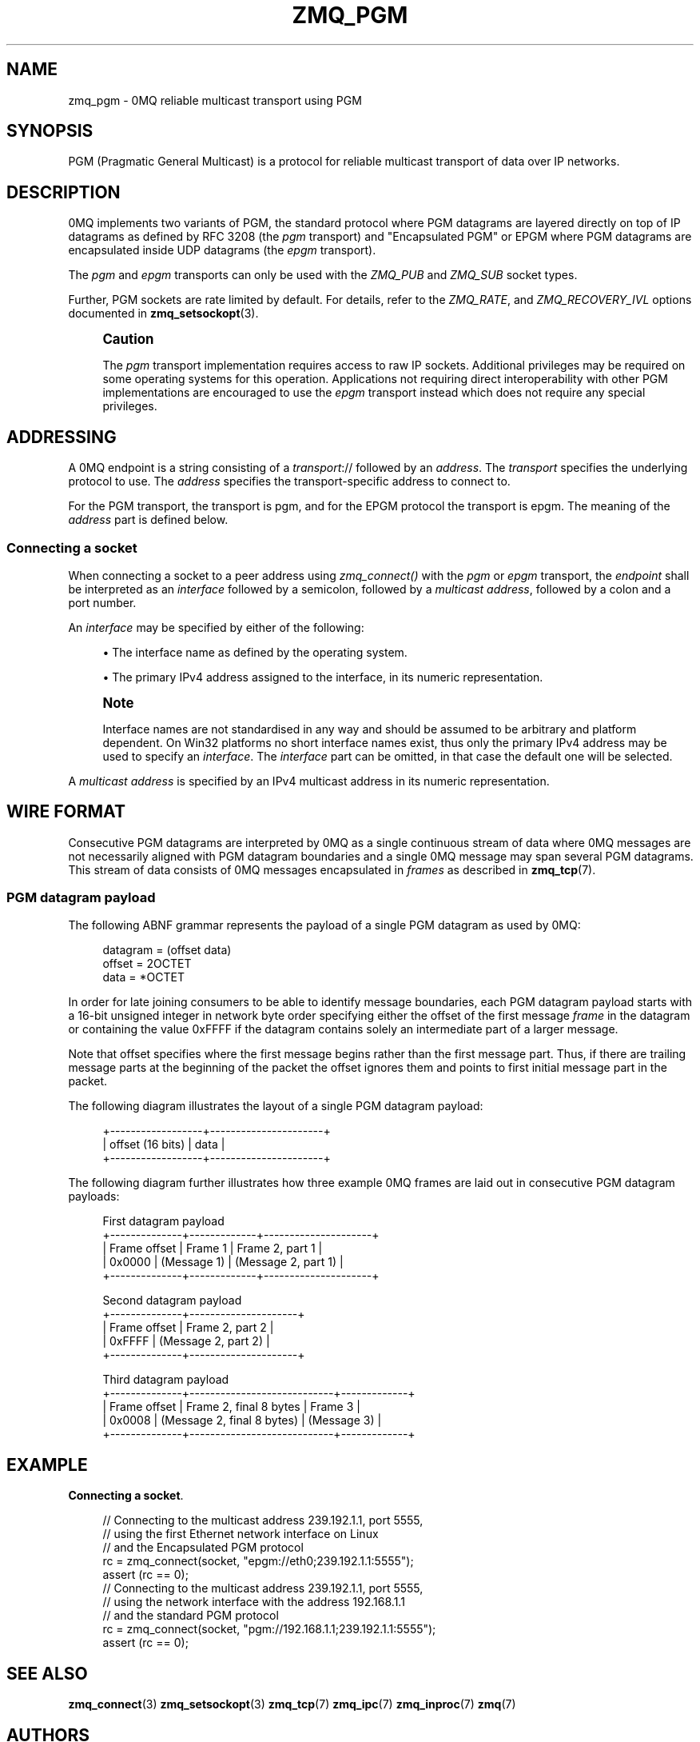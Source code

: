 '\" t
.\"     Title: zmq_pgm
.\"    Author: [see the "AUTHORS" section]
.\" Generator: DocBook XSL Stylesheets v1.78.1 <http://docbook.sf.net/>
.\"      Date: 12/18/2015
.\"    Manual: 0MQ Manual
.\"    Source: 0MQ 4.1.4
.\"  Language: English
.\"
.TH "ZMQ_PGM" "7" "12/18/2015" "0MQ 4\&.1\&.4" "0MQ Manual"
.\" -----------------------------------------------------------------
.\" * Define some portability stuff
.\" -----------------------------------------------------------------
.\" ~~~~~~~~~~~~~~~~~~~~~~~~~~~~~~~~~~~~~~~~~~~~~~~~~~~~~~~~~~~~~~~~~
.\" http://bugs.debian.org/507673
.\" http://lists.gnu.org/archive/html/groff/2009-02/msg00013.html
.\" ~~~~~~~~~~~~~~~~~~~~~~~~~~~~~~~~~~~~~~~~~~~~~~~~~~~~~~~~~~~~~~~~~
.ie \n(.g .ds Aq \(aq
.el       .ds Aq '
.\" -----------------------------------------------------------------
.\" * set default formatting
.\" -----------------------------------------------------------------
.\" disable hyphenation
.nh
.\" disable justification (adjust text to left margin only)
.ad l
.\" -----------------------------------------------------------------
.\" * MAIN CONTENT STARTS HERE *
.\" -----------------------------------------------------------------
.SH "NAME"
zmq_pgm \- 0MQ reliable multicast transport using PGM
.SH "SYNOPSIS"
.sp
PGM (Pragmatic General Multicast) is a protocol for reliable multicast transport of data over IP networks\&.
.SH "DESCRIPTION"
.sp
0MQ implements two variants of PGM, the standard protocol where PGM datagrams are layered directly on top of IP datagrams as defined by RFC 3208 (the \fIpgm\fR transport) and "Encapsulated PGM" or EPGM where PGM datagrams are encapsulated inside UDP datagrams (the \fIepgm\fR transport)\&.
.sp
The \fIpgm\fR and \fIepgm\fR transports can only be used with the \fIZMQ_PUB\fR and \fIZMQ_SUB\fR socket types\&.
.sp
Further, PGM sockets are rate limited by default\&. For details, refer to the \fIZMQ_RATE\fR, and \fIZMQ_RECOVERY_IVL\fR options documented in \fBzmq_setsockopt\fR(3)\&.
.if n \{\
.sp
.\}
.RS 4
.it 1 an-trap
.nr an-no-space-flag 1
.nr an-break-flag 1
.br
.ps +1
\fBCaution\fR
.ps -1
.br
.sp
The \fIpgm\fR transport implementation requires access to raw IP sockets\&. Additional privileges may be required on some operating systems for this operation\&. Applications not requiring direct interoperability with other PGM implementations are encouraged to use the \fIepgm\fR transport instead which does not require any special privileges\&.
.sp .5v
.RE
.SH "ADDRESSING"
.sp
A 0MQ endpoint is a string consisting of a \fItransport\fR:// followed by an \fIaddress\fR\&. The \fItransport\fR specifies the underlying protocol to use\&. The \fIaddress\fR specifies the transport\-specific address to connect to\&.
.sp
For the PGM transport, the transport is pgm, and for the EPGM protocol the transport is epgm\&. The meaning of the \fIaddress\fR part is defined below\&.
.SS "Connecting a socket"
.sp
When connecting a socket to a peer address using \fIzmq_connect()\fR with the \fIpgm\fR or \fIepgm\fR transport, the \fIendpoint\fR shall be interpreted as an \fIinterface\fR followed by a semicolon, followed by a \fImulticast address\fR, followed by a colon and a port number\&.
.sp
An \fIinterface\fR may be specified by either of the following:
.sp
.RS 4
.ie n \{\
\h'-04'\(bu\h'+03'\c
.\}
.el \{\
.sp -1
.IP \(bu 2.3
.\}
The interface name as defined by the operating system\&.
.RE
.sp
.RS 4
.ie n \{\
\h'-04'\(bu\h'+03'\c
.\}
.el \{\
.sp -1
.IP \(bu 2.3
.\}
The primary IPv4 address assigned to the interface, in its numeric representation\&.
.RE
.if n \{\
.sp
.\}
.RS 4
.it 1 an-trap
.nr an-no-space-flag 1
.nr an-break-flag 1
.br
.ps +1
\fBNote\fR
.ps -1
.br
.sp
Interface names are not standardised in any way and should be assumed to be arbitrary and platform dependent\&. On Win32 platforms no short interface names exist, thus only the primary IPv4 address may be used to specify an \fIinterface\fR\&. The \fIinterface\fR part can be omitted, in that case the default one will be selected\&.
.sp .5v
.RE
.sp
A \fImulticast address\fR is specified by an IPv4 multicast address in its numeric representation\&.
.SH "WIRE FORMAT"
.sp
Consecutive PGM datagrams are interpreted by 0MQ as a single continuous stream of data where 0MQ messages are not necessarily aligned with PGM datagram boundaries and a single 0MQ message may span several PGM datagrams\&. This stream of data consists of 0MQ messages encapsulated in \fIframes\fR as described in \fBzmq_tcp\fR(7)\&.
.SS "PGM datagram payload"
.sp
The following ABNF grammar represents the payload of a single PGM datagram as used by 0MQ:
.sp
.if n \{\
.RS 4
.\}
.nf
datagram               = (offset data)
offset                 = 2OCTET
data                   = *OCTET
.fi
.if n \{\
.RE
.\}
.sp
In order for late joining consumers to be able to identify message boundaries, each PGM datagram payload starts with a 16\-bit unsigned integer in network byte order specifying either the offset of the first message \fIframe\fR in the datagram or containing the value 0xFFFF if the datagram contains solely an intermediate part of a larger message\&.
.sp
Note that offset specifies where the first message begins rather than the first message part\&. Thus, if there are trailing message parts at the beginning of the packet the offset ignores them and points to first initial message part in the packet\&.
.sp
The following diagram illustrates the layout of a single PGM datagram payload:
.sp
.if n \{\
.RS 4
.\}
.nf
+\-\-\-\-\-\-\-\-\-\-\-\-\-\-\-\-\-\-+\-\-\-\-\-\-\-\-\-\-\-\-\-\-\-\-\-\-\-\-\-\-+
| offset (16 bits) |         data         |
+\-\-\-\-\-\-\-\-\-\-\-\-\-\-\-\-\-\-+\-\-\-\-\-\-\-\-\-\-\-\-\-\-\-\-\-\-\-\-\-\-+
.fi
.if n \{\
.RE
.\}
.sp
The following diagram further illustrates how three example 0MQ frames are laid out in consecutive PGM datagram payloads:
.sp
.if n \{\
.RS 4
.\}
.nf
First datagram payload
+\-\-\-\-\-\-\-\-\-\-\-\-\-\-+\-\-\-\-\-\-\-\-\-\-\-\-\-+\-\-\-\-\-\-\-\-\-\-\-\-\-\-\-\-\-\-\-\-\-+
| Frame offset |   Frame 1   |   Frame 2, part 1   |
|    0x0000    | (Message 1) | (Message 2, part 1) |
+\-\-\-\-\-\-\-\-\-\-\-\-\-\-+\-\-\-\-\-\-\-\-\-\-\-\-\-+\-\-\-\-\-\-\-\-\-\-\-\-\-\-\-\-\-\-\-\-\-+

Second datagram payload
+\-\-\-\-\-\-\-\-\-\-\-\-\-\-+\-\-\-\-\-\-\-\-\-\-\-\-\-\-\-\-\-\-\-\-\-+
| Frame offset |   Frame 2, part 2   |
| 0xFFFF       | (Message 2, part 2) |
+\-\-\-\-\-\-\-\-\-\-\-\-\-\-+\-\-\-\-\-\-\-\-\-\-\-\-\-\-\-\-\-\-\-\-\-+

Third datagram payload
+\-\-\-\-\-\-\-\-\-\-\-\-\-\-+\-\-\-\-\-\-\-\-\-\-\-\-\-\-\-\-\-\-\-\-\-\-\-\-\-\-\-\-+\-\-\-\-\-\-\-\-\-\-\-\-\-+
| Frame offset |   Frame 2, final 8 bytes   |   Frame 3   |
| 0x0008       | (Message 2, final 8 bytes) | (Message 3) |
+\-\-\-\-\-\-\-\-\-\-\-\-\-\-+\-\-\-\-\-\-\-\-\-\-\-\-\-\-\-\-\-\-\-\-\-\-\-\-\-\-\-\-+\-\-\-\-\-\-\-\-\-\-\-\-\-+
.fi
.if n \{\
.RE
.\}
.SH "EXAMPLE"
.PP
\fBConnecting a socket\fR. 
.sp
.if n \{\
.RS 4
.\}
.nf
//  Connecting to the multicast address 239\&.192\&.1\&.1, port 5555,
//  using the first Ethernet network interface on Linux
//  and the Encapsulated PGM protocol
rc = zmq_connect(socket, "epgm://eth0;239\&.192\&.1\&.1:5555");
assert (rc == 0);
//  Connecting to the multicast address 239\&.192\&.1\&.1, port 5555,
//  using the network interface with the address 192\&.168\&.1\&.1
//  and the standard PGM protocol
rc = zmq_connect(socket, "pgm://192\&.168\&.1\&.1;239\&.192\&.1\&.1:5555");
assert (rc == 0);
.fi
.if n \{\
.RE
.\}
.sp
.SH "SEE ALSO"
.sp
\fBzmq_connect\fR(3) \fBzmq_setsockopt\fR(3) \fBzmq_tcp\fR(7) \fBzmq_ipc\fR(7) \fBzmq_inproc\fR(7) \fBzmq\fR(7)
.SH "AUTHORS"
.sp
This page was written by the 0MQ community\&. To make a change please read the 0MQ Contribution Policy at \m[blue]\fBhttp://www\&.zeromq\&.org/docs:contributing\fR\m[]\&.
